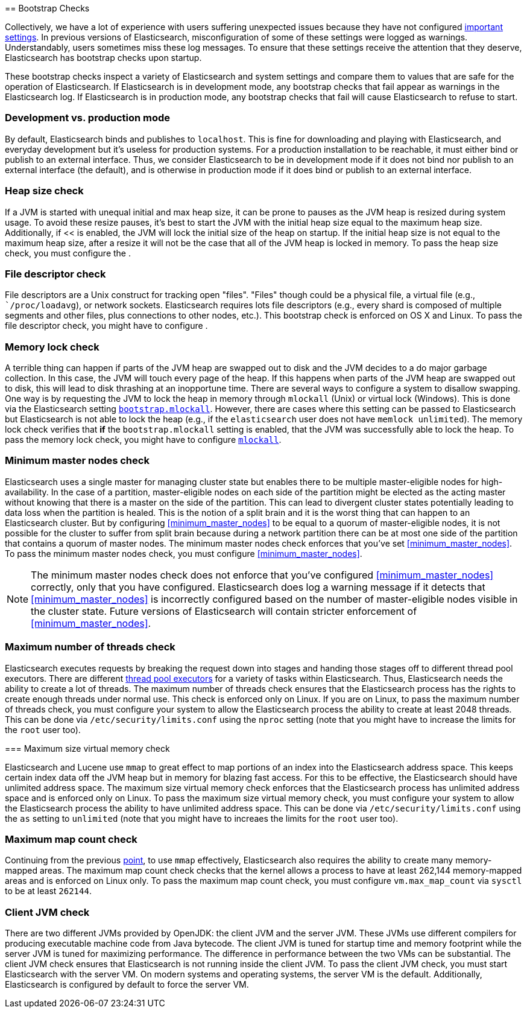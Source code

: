 [[bootstrap-checks]] == Bootstrap Checks

Collectively, we have a lot of experience with users suffering
unexpected issues because they have not configured
<<important-setting,important settings>>. In previous versions of
Elasticsearch, misconfiguration of some of these settings were logged
as warnings. Understandably, users sometimes miss these log messages.
To ensure that these settings receive the attention that they deserve,
Elasticsearch has bootstrap checks upon startup.

These bootstrap checks inspect a variety of Elasticsearch and system
settings and compare them to values that are safe for the operation of
Elasticsearch. If Elasticsearch is in development mode, any bootstrap
checks that fail appear as warnings in the Elasticsearch log. If
Elasticsearch is in production mode, any bootstrap checks that fail will
cause Elasticsearch to refuse to start.

=== Development vs. production mode

By default, Elasticsearch binds and publishes to `localhost`. This is
fine for downloading and playing with Elasticsearch, and everyday
development but it's useless for production systems. For a production
installation to be reachable, it must either bind or publish to an
external interface. Thus, we consider Elasticsearch to be in development
mode if it does not bind nor publish to an external interface (the
default), and is otherwise in production mode if it does bind or publish
to an external interface.

=== Heap size check

If a JVM is started with unequal initial and max heap size, it can be
prone to pauses as the JVM heap is resized during system usage. To avoid
these resize pauses, it's best to start the JVM with the initial heap
size equal to the maximum heap size. Additionally, if
<<[[bootstrap.mlockall]] is enabled, the JVM will lock the initial size
of the heap on startup. If the initial heap size is not equal to the
maximum heap size, after a resize it will not be the case that all of
the JVM heap is locked in memory. To pass the heap size check, you must
configure the [[heap-size,heap size]].

=== File descriptor check

File descriptors are a Unix construct for tracking open "files".
"Files" though could be a physical file, a virtual file (e.g.,
``/proc/loadavg`), or network sockets. Elasticsearch requires lots file
descriptors (e.g., every shard is composed of multiple segments and
other files, plus connections to other nodes, etc.). This bootstrap
check is enforced on OS X and Linux. To pass the file descriptor check,
you might have to configure [[file-descriptors,file descriptors]].

=== Memory lock check

A terrible thing can happen if parts of the JVM heap are swapped out to
disk and the JVM decides to a do major garbage collection. In this case,
the JVM will touch every page of the heap. If this happens when parts of
the JVM heap are swapped out to disk, this will lead to disk thrashing
at an inopportune time. There are several ways to configure a system to
disallow swapping. One way is by requesting the JVM to lock the heap in
memory through `mlockall` (Unix) or virtual lock (Windows). This is done
via the Elasticsearch setting
<<bootstrap.mlockall,`bootstrap.mlockall`>>. However, there are cases
where this setting can be passed to Elasticsearch but Elasticsearch is
not able to lock the heap (e.g., if the `elasticsearch` user does not
have `memlock unlimited`). The memory lock check verifies that *if* the
`bootstrap.mlockall` setting is enabled, that the JVM was successfully
able to lock the heap. To pass the memory lock check, you might have to
configure <<mlockall,`mlockall`>>.

=== Minimum master nodes check

Elasticsearch uses a single master for managing cluster state but
enables there to be multiple master-eligible nodes for
high-availability. In the case of a partition, master-eligible nodes on
each side of the partition might be elected as the acting master without
knowing that there is a master on the side of the partition. This can
lead to divergent cluster states potentially leading to data loss when
the partition is healed. This is the notion of a split brain and it is
the worst thing that can happen to an Elasticsearch cluster. But by
configuring <<minimum_master_nodes>> to be equal to a quorum of
master-eligible nodes, it is not possible for the cluster to suffer from
split brain because during a network partition there can be at most one
side of the partition that contains a quorum of master nodes. The
minimum master nodes check enforces that you've set
<<minimum_master_nodes>>. To pass the minimum master nodes check, you
must configure <<minimum_master_nodes>>.

NOTE: The minimum master nodes check does not enforce that you've
configured <<minimum_master_nodes>> correctly, only that you have
configured. Elasticsearch does log a warning message if it detects that
<<minimum_master_nodes>> is incorrectly configured based on the number
of master-eligible nodes visible in the cluster state. Future versions
of Elasticsearch will contain stricter enforcement of
<<minimum_master_nodes>>.

=== Maximum number of threads check

Elasticsearch executes requests by breaking the request down into stages
and handing those stages off to different thread pool executors. There
are different <<modules-threadpool,thread pool executors>> for a variety
of tasks within Elasticsearch. Thus, Elasticsearch needs the ability to
create a lot of threads. The maximum number of threads check ensures
that the Elasticsearch process has the rights to create enough threads
under normal use. This check is enforced only on Linux. If you are on
Linux, to pass the maximum number of threads check, you must configure
your system to allow the Elasticsearch process the ability to create at
least 2048 threads. This can be done via `/etc/security/limits.conf`
using the `nproc` setting (note that you might have to increase the
limits for the `root` user too).

[[max-size-virtual-memory-check]] === Maximum size virtual memory check

Elasticsearch and Lucene use `mmap` to great effect to map portions of
an index into the Elasticsearch address space. This keeps certain index
data off the JVM heap but in memory for blazing fast access. For this to
be effective, the Elasticsearch should have unlimited address space. The
maximum size virtual memory check enforces that the Elasticsearch
process has unlimited address space and is enforced only on Linux. To
pass the maximum size virtual memory check, you must configure your
system to allow the Elasticsearch process the ability to have unlimited
address space. This can be done via `/etc/security/limits.conf` using
the `as` setting to `unlimited` (note that you might have to increaes
the limits for the `root` user too).

=== Maximum map count check

Continuing from the previous <<max-size-virtual-memory-check,point>>, to
use `mmap` effectively, Elasticsearch also requires the ability to
create many memory-mapped areas. The maximum map count check checks that
the kernel allows a process to have at least 262,144 memory-mapped areas
and is enforced on Linux only. To pass the maximum map count check, you
must configure `vm.max_map_count` via `sysctl` to be at least `262144`.

=== Client JVM check

There are two different JVMs provided by OpenJDK: the client JVM and the
server JVM. These JVMs use different compilers for producing executable
machine code from Java bytecode. The client JVM is tuned for startup
time and memory footprint while the server JVM is tuned for maximizing
performance. The difference in performance between the two VMs can be
substantial. The client JVM check ensures that Elasticsearch is not
running inside the client JVM. To pass the client JVM check, you must
start Elasticsearch with the server VM. On modern systems and operating
systems, the server VM is the default. Additionally, Elasticsearch is
configured by default to force the server VM.
